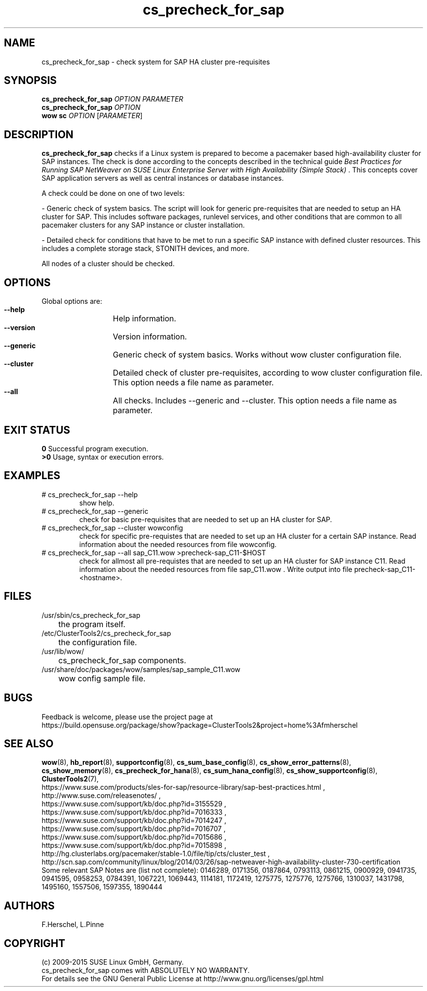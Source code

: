 .TH cs_precheck_for_sap 8 "01 Sep 2015" "" "ClusterTools2"
.\"
.SH NAME
cs_precheck_for_sap \- check system for SAP HA cluster pre-requisites
.\"
.SH SYNOPSIS
.B cs_precheck_for_sap 
\fIOPTION\fR \fIPARAMETER\fR
.br
.B cs_precheck_for_sap
\fIOPTION\fR
.br
.B wow sc
\fIOPTION\fR [\fIPARAMETER\fR]
.\"
.SH DESCRIPTION
\fBcs_precheck_for_sap\fP checks if a Linux system is prepared to become a
pacemaker based high-availability cluster for SAP instances.
The check is done according to the concepts described in the technical guide
\fIBest Practices for Running SAP NetWeaver on SUSE Linux Enterprise Server with High Availability (Simple Stack)\fR . 
This concepts cover SAP application servers as well as central instances or
database instances.

A check could be done on one of two levels:

- Generic check of system basics. The script will look for
generic pre-requisites that are needed to setup an HA cluster for SAP.
This includes software packages, runlevel services, and other
conditions that are common to all pacemaker clusters for any SAP instance or
cluster installation.

- Detailed check for conditions that have to be met to run a 
specific SAP instance with defined cluster resources. This includes a complete
storage stack, STONITH devices, and more.

All nodes of a cluster should be checked.
.\"
.SH OPTIONS
Global options are:
.HP
\fB --help\fR
	Help information.
.HP
\fB --version\fR
	Version information.
.HP
\fB --generic\fR
	Generic check of system basics. Works without wow cluster configuration file.
.HP
\fB --cluster\fR
	Detailed check of cluster pre-requisites, according to wow cluster configuration file.
This option needs a file name as parameter.
.HP
\fB --all\fR
	All checks. Includes --generic and --cluster.
This option needs a file name as parameter.
.\"
.SH EXIT STATUS
.B 0
Successful program execution.
.br
.B >0 
Usage, syntax or execution errors.
.\"
.SH EXAMPLES
.TP
# cs_precheck_for_sap --help 
show help.
.TP
# cs_precheck_for_sap --generic
check for basic pre-requisites that are needed to set up an HA cluster for SAP.
.TP
# cs_precheck_for_sap --cluster wowconfig
check for specific pre-requistes that are needed to set up an HA cluster for a certain SAP instance.
Read information about the needed resources from file wowconfig. 
.TP
# cs_precheck_for_sap --all sap_C11.wow >precheck-sap_C11-$HOST
check for allmost all pre-requistes that are needed to set up an HA cluster for SAP instance C11. 
Read information about the needed resources from file sap_C11.wow . Write output into file precheck-sap_C11-<hostname>. 
.\"
.SH FILES
.TP
/usr/sbin/cs_precheck_for_sap
	the program itself.
.TP
/etc/ClusterTools2/cs_precheck_for_sap
	the configuration file.
.TP
/usr/lib/wow/
	cs_precheck_for_sap components.
.TP
/usr/share/doc/packages/wow/samples/sap_sample_C11.wow
	wow config sample file. 
.\"
.SH BUGS
Feedback is welcome, please use the project page at
.br
https://build.opensuse.org/package/show?package=ClusterTools2&project=home%3Afmherschel
.\"
.SH SEE ALSO
\fBwow\fP(8), \fBhb_report\fP(8), \fBsupportconfig\fP(8), 
\fBcs_sum_base_config\fP(8), \fBcs_show_error_patterns\fP(8), \fBcs_show_memory\fP(8),
\fBcs_precheck_for_hana\fP(8), \fBcs_sum_hana_config\fP(8),
\fBcs_show_supportconfig\fP(8), \fBClusterTools2\fP(7),
.br
https://www.suse.com/products/sles-for-sap/resource-library/sap-best-practices.html ,
.br
http://www.suse.com/releasenotes/ ,
.br
https://www.suse.com/support/kb/doc.php?id=3155529 ,
.br
https://www.suse.com/support/kb/doc.php?id=7016333 ,
.br
https://www.suse.com/support/kb/doc.php?id=7014247 ,
.br
https://www.suse.com/support/kb/doc.php?id=7016707 ,
.br
https://www.suse.com/support/kb/doc.php?id=7015686 ,
.br
https://www.suse.com/support/kb/doc.php?id=7015898 ,
.br
http://hg.clusterlabs.org/pacemaker/stable-1.0/file/tip/cts/cluster_test ,
.br
http://scn.sap.com/community/linux/blog/2014/03/26/sap-netweaver-high-availability-cluster-730-certification
.br
Some relevant SAP Notes are (list not complete):
0146289,
0171356,
0187864,
0793113,
0861215,
0900929,
0941735,
0941595,
0958253,
0784391,
1067221,
1069443,
1114181,
1172419,
1275775,
1275776,
1275766,
1310037,
1431798,
1495160,
1557506,
1597355,
1890444
.\"
.SH AUTHORS
F.Herschel, L.Pinne
.\"
.SH COPYRIGHT
(c) 2009-2015 SUSE Linux GmbH, Germany.
.br
cs_precheck_for_sap comes with ABSOLUTELY NO WARRANTY.
.br
For details see the GNU General Public License at
http://www.gnu.org/licenses/gpl.html
.\"
